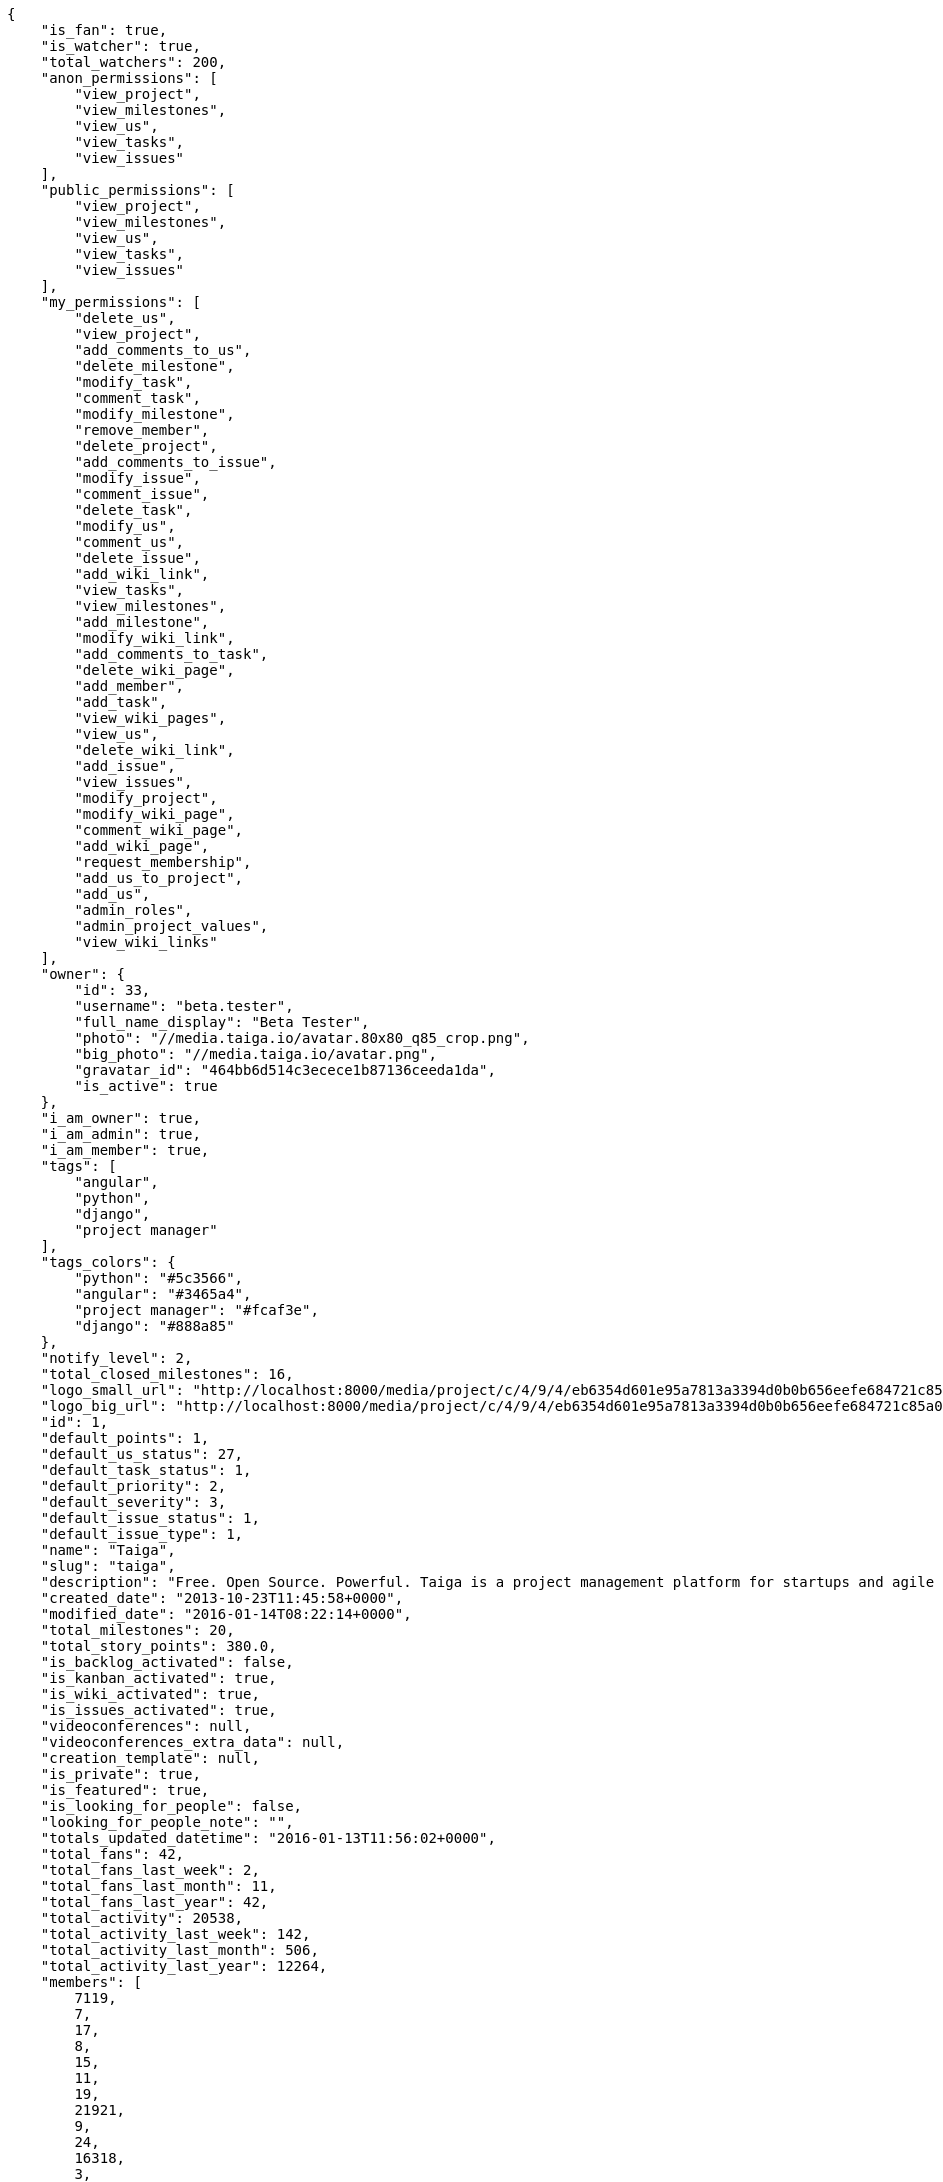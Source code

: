 [source,json]
----
{
    "is_fan": true,
    "is_watcher": true,
    "total_watchers": 200,
    "anon_permissions": [
        "view_project",
        "view_milestones",
        "view_us",
        "view_tasks",
        "view_issues"
    ],
    "public_permissions": [
        "view_project",
        "view_milestones",
        "view_us",
        "view_tasks",
        "view_issues"
    ],
    "my_permissions": [
        "delete_us",
        "view_project",
        "add_comments_to_us",
        "delete_milestone",
        "modify_task",
        "comment_task",
        "modify_milestone",
        "remove_member",
        "delete_project",
        "add_comments_to_issue",
        "modify_issue",
        "comment_issue",
        "delete_task",
        "modify_us",
        "comment_us",
        "delete_issue",
        "add_wiki_link",
        "view_tasks",
        "view_milestones",
        "add_milestone",
        "modify_wiki_link",
        "add_comments_to_task",
        "delete_wiki_page",
        "add_member",
        "add_task",
        "view_wiki_pages",
        "view_us",
        "delete_wiki_link",
        "add_issue",
        "view_issues",
        "modify_project",
        "modify_wiki_page",
        "comment_wiki_page",
        "add_wiki_page",
        "request_membership",
        "add_us_to_project",
        "add_us",
        "admin_roles",
        "admin_project_values",
        "view_wiki_links"
    ],
    "owner": {
        "id": 33,
        "username": "beta.tester",
        "full_name_display": "Beta Tester",
        "photo": "//media.taiga.io/avatar.80x80_q85_crop.png",
        "big_photo": "//media.taiga.io/avatar.png",
        "gravatar_id": "464bb6d514c3ecece1b87136ceeda1da",
        "is_active": true
    },
    "i_am_owner": true,
    "i_am_admin": true,
    "i_am_member": true,
    "tags": [
        "angular",
        "python",
        "django",
        "project manager"
    ],
    "tags_colors": {
        "python": "#5c3566",
        "angular": "#3465a4",
        "project manager": "#fcaf3e",
        "django": "#888a85"
    },
    "notify_level": 2,
    "total_closed_milestones": 16,
    "logo_small_url": "http://localhost:8000/media/project/c/4/9/4/eb6354d601e95a7813a3394d0b0b656eefe684721c85a01692143b381c23/1_imggr2__mg_6521.jpg.80x80_q85_crop.jpg",
    "logo_big_url": "http://localhost:8000/media/project/c/4/9/4/eb6354d601e95a7813a3394d0b0b656eefe684721c85a01692143b381c23/1_imggr2__mg_6521.jpg.300x300_q85_crop.jpg",
    "id": 1,
    "default_points": 1,
    "default_us_status": 27,
    "default_task_status": 1,
    "default_priority": 2,
    "default_severity": 3,
    "default_issue_status": 1,
    "default_issue_type": 1,
    "name": "Taiga",
    "slug": "taiga",
    "description": "Free. Open Source. Powerful. Taiga is a project management platform for startups and agile developers & designers who want a simple, beautiful tool that makes work truly enjoyable.",
    "created_date": "2013-10-23T11:45:58+0000",
    "modified_date": "2016-01-14T08:22:14+0000",
    "total_milestones": 20,
    "total_story_points": 380.0,
    "is_backlog_activated": false,
    "is_kanban_activated": true,
    "is_wiki_activated": true,
    "is_issues_activated": true,
    "videoconferences": null,
    "videoconferences_extra_data": null,
    "creation_template": null,
    "is_private": true,
    "is_featured": true,
    "is_looking_for_people": false,
    "looking_for_people_note": "",
    "totals_updated_datetime": "2016-01-13T11:56:02+0000",
    "total_fans": 42,
    "total_fans_last_week": 2,
    "total_fans_last_month": 11,
    "total_fans_last_year": 42,
    "total_activity": 20538,
    "total_activity_last_week": 142,
    "total_activity_last_month": 506,
    "total_activity_last_year": 12264,
    "members": [
        7119,
        7,
        17,
        8,
        15,
        11,
        19,
        21921,
        9,
        24,
        16318,
        3,
        2,
        111,
        6,
        38,
        18,
        18231,
        4,
        5,
        16,
        13,
        14
    ]
},
{
    "is_fan": false,
    "is_watcher": true,
    "total_watchers": 1,
    "anon_permissions": [],
    "public_permissions": [],
    "my_permissions": [
        "delete_us",
        "view_project",
        "add_comments_to_us",
        "delete_milestone",
        "modify_task",
        "comment_task",
        "modify_milestone",
        "remove_member",
        "delete_project",
        "add_comments_to_issue",
        "modify_issue",
        "comment_issue",
        "delete_task",
        "modify_us",
        "comment_us",
        "delete_issue",
        "add_wiki_link",
        "view_tasks",
        "view_milestones",
        "add_milestone",
        "modify_wiki_link",
        "add_comments_to_task",
        "delete_wiki_page",
        "add_member",
        "add_task",
        "view_wiki_pages",
        "view_us",
        "delete_wiki_link",
        "add_issue",
        "view_issues",
        "modify_project",
        "modify_wiki_page",
        "comment_wiki_page",
        "add_wiki_page",
        "request_membership",
        "add_us_to_project",
        "add_us",
        "admin_roles",
        "admin_project_values",
        "view_wiki_links"
    ],
    "owner": {
        "username": "beta.tester",
        "full_name_display": "Beta Tester",
        "photo": "//media.taiga.io/avatar.80x80_q85_crop.png",
        "big_photo": "//media.taiga.io/avatar.png",
        "gravatar_id": "464bb6d514c3ecece1b87136ceeda1da",
        "is_active": true
    },
    "i_am_owner": true,
    "i_am_admin": true,
    "i_am_member": true,
    "tags": [],
    "tags_colors": {},
    "notify_level": 1,
    "total_closed_milestones": [],
    "logo_small_url": null,
    "logo_big_url": null,
    "id": 83524,
    "default_points": 1002480,
    "default_us_status": 479163,
    "default_task_status": 417984,
    "default_priority": 250953,
    "default_severity": 416784,
    "default_issue_status": 584816,
    "default_issue_type": 251876,
    "name": "Taiga support",
    "slug": "alejandroalonso-taiga-support",
    "description": "Questions and answers, howto's, sample emails...\n\nUseful stuff for the support team",
    "created_date": "2015-11-19T06:14:24+0000",
    "modified_date": "2016-01-05T11:27:53+0000",
    "total_milestones": null,
    "total_story_points": null,
    "is_backlog_activated": false,
    "is_kanban_activated": false,
    "is_wiki_activated": true,
    "is_issues_activated": true,
    "videoconferences": null,
    "videoconferences_extra_data": null,
    "creation_template": 1,
    "is_private": true,
    "is_featured": false,
    "is_looking_for_people": false,
    "looking_for_people_note": "",
    "totals_updated_datetime": "2016-01-05T11:27:53+0000",
    "total_fans": 0,
    "total_fans_last_week": 0,
    "total_fans_last_month": 0,
    "total_fans_last_year": 0,
    "total_activity": 35,
    "total_activity_last_week": 6,
    "total_activity_last_month": 10,
    "total_activity_last_year": 35,
    "members": [
        7
    ]
},
{
    "is_fan": false,
    "is_watcher": true,
    "total_watchers": 27,
    "anon_permissions": [],
    "public_permissions": [],
    "my_permissions": [
        "delete_us",
        "view_project",
        "add_comments_to_us",
        "delete_milestone",
        "modify_task",
        "comment_task",
        "modify_milestone",
        "remove_member",
        "delete_project",
        "add_comments_to_issue",
        "modify_issue",
        "comment_issue",
        "delete_task",
        "modify_us",
        "comment_us",
        "delete_issue",
        "add_wiki_link",
        "view_tasks",
        "view_milestones",
        "add_milestone",
        "modify_wiki_link",
        "add_comments_to_task",
        "delete_wiki_page",
        "add_member",
        "add_task",
        "view_wiki_pages",
        "view_us",
        "delete_wiki_link",
        "add_issue",
        "view_issues",
        "modify_project",
        "modify_wiki_page",
        "comment_wiki_page",
        "add_wiki_page",
        "request_membership",
        "add_us_to_project",
        "add_us",
        "admin_roles",
        "admin_project_values",
        "view_wiki_links"
    ],
    "owner": {
        "id": 33,
        "username": "beta.tester",
        "full_name_display": "Beta Tester",
        "photo": "//media.taiga.io/avatar.80x80_q85_crop.png",
        "big_photo": "//media.taiga.io/avatar.png",
        "gravatar_id": "464bb6d514c3ecece1b87136ceeda1da",
        "is_active": true
    },
    "i_am_owner": true,
    "i_am_admin": true,
    "i_am_member": true,
    "tags": [],
    "tags_colors": {
        "perfil": "#ef2929",
        "keywords": "#88fc09",
        "do the gig": "#e338c5",
        "404": "#c35a9f",
        "cases": "#f9063c",
        "challenge": "#edd400",
        "question": "#3b2be2",
        "abuse": "#39ca1c",
        "illustration": "#6573ac",
        "teams": "#462938",
        "steps": "#657891",
        "naming": "#9c388c",
        "back": "#ad7fa8",
        "login": "#2736fa",
        "ofertas": "#2e3436",
        "legal": "#73d216",
        "errors": "#570043",
        "bug": "#75507b",
        "profile": "#888a85",
        "moneda": "#f1f114",
        "button": "#7b7fcc",
        "confirmation": "#38bd34",
        "url": "#817363",
        "taiga": "#4e9a06",
        "transversal": "#fce94f",
        "suggest": "#fd0a49",
        "mensajer\u00eda": "#a40000",
        "import": "#3465a4",
        "gig": "#12f295",
        "cancel": "#4fd065",
        "header": "#594fd1",
        "localstorage": "#45a2e6",
        "edit profile": "#d3fab0",
        "copy": "#f84e2e",
        "mail": "#1d6e1c",
        "paypal": "#0b4e48",
        "home": "#ce5c00",
        "anonymous": "#0a92fa",
        "account": "#ca2072",
        "translation": "#efd7fd",
        "crear gig": "#cdf0da",
        "design": "#d3d7cf",
        "report": "#a27297",
        "seo": "#6170ca",
        "share": "#aab90d",
        "closed": "#ea88fb",
        "403": "#8980dc",
        "form": "#5c3566",
        "external": "#59d8f3",
        "support": "#5bdcd3",
        "messages": "#17f346",
        "settings": "#3cc1d5",
        "web": "#c4a000",
        "timeline": "#16c004",
        "integration": "#f57900",
        "location": "#6469ac",
        "search": "#3559d7",
        "baja": "#0d9c30",
        "status": "#48a366",
        "cancel account": "#aa3066",
        "help": "#92005e",
        "gig icon": "#ce42e1",
        "contacts": "#9db49a",
        "items": "#7316c8",
        "core": "#cc0000",
        "copies": "#475f96",
        "footer": "#d7eb6b",
        "front": "#1b78eb",
        "applied": "#c0b885",
        "gig detail": "#e49bc6",
        "icon": "#f8995b",
        "sincronizar": "#8296a4",
        "mobile": "#83d631",
        "refactor": "#90b816",
        "autenticaci\u00f3n": "#204a87",
        "users": "#5b7dcd",
        "not lucy": "#0c59f5",
        "survey": "#62380f",
        ".po": "#c8269d",
        "typo": "#020f67",
        "sign up": "#6acc13",
        "links": "#379e75",
        "tab": "#e97460",
        "rating": "#3c2d68",
        "notifications": "#1b60d2",
        "setting": "#d6df1a",
        "backlog": "#ff9e8f",
        "offer": "#729fcf",
        "avatar": "#9c3bb4",
        "review": "#61e62b",
        "email": "#a88b7d",
        "skills": "#816f2b",
        "big": "#95c4be",
        "notification": "#310ec4",
        "owner": "#8ae234",
        "gig done": "#8724ae",
        "created": "#21c508",
        "javascript": "#fcaf3e",
        "fee": "#9c15cd",
        "ux": "#796384"
    },
    "notify_level": 1,
    "total_closed_milestones": [
        "Sprint Zero",
        "Sprint 1",
        "Sprint 2",
        "Sprint 3",
        "Sprint 4",
        "Sprint 5",
        "Sprint 6",
        "Sprint 7",
        "Sprint 8",
        "Sprint 9",
        "Sprint 10",
        "Sprint 11",
        "Sprint 12",
        "Sprint 13",
        "Sprint 14",
        "Sprint 15",
        "Sprint 16"
    ],
    "logo_small_url": null,
    "logo_big_url": null,
    "id": 25682,
    "default_points": 308217,
    "default_us_status": 130291,
    "default_task_status": 128468,
    "default_priority": 76985,
    "default_severity": 128265,
    "default_issue_status": 179622,
    "default_issue_type": 77033,
    "name": "Taiga Tribe",
    "slug": "taiga-tribe",
    "description": "Taiga Tribe Project",
    "created_date": "2015-02-04T12:40:46+0000",
    "modified_date": "2016-01-07T15:34:28+0000",
    "total_milestones": 18,
    "total_story_points": 315.0,
    "is_backlog_activated": true,
    "is_kanban_activated": false,
    "is_wiki_activated": true,
    "is_issues_activated": true,
    "videoconferences": null,
    "videoconferences_extra_data": null,
    "creation_template": 1,
    "is_private": true,
    "is_featured": false,
    "is_looking_for_people": false,
    "looking_for_people_note": "",
    "totals_updated_datetime": "2016-01-07T15:34:28+0000",
    "total_fans": 4,
    "total_fans_last_week": 0,
    "total_fans_last_month": 1,
    "total_fans_last_year": 4,
    "total_activity": 10141,
    "total_activity_last_week": 108,
    "total_activity_last_month": 140,
    "total_activity_last_year": 10141,
    "members": [
        7,
        17,
        8,
        15,
        11,
        19,
        9,
        24,
        16318,
        2,
        111,
        6,
        38,
        18,
        4,
        5,
        16,
        20,
        13,
        14
    ]
}
----
